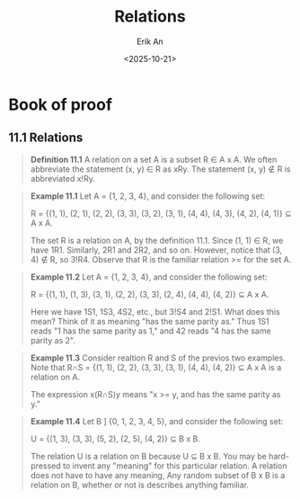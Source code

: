 #+title: Relations
#+author: Erik An
#+email: obluda2173@gmail.com
#+date: <2025-10-21>
#+lastmod: <2025-10-21 09:29>
#+options: num:t
#+startup: overview

* Book of proof
** 11.1 Relations
#+begin_quote
*Definition 11.1* A relation on a set A is a subset R ∈ A x A. We often abbreviate the statement (x, y) ∈ R as xRy. The statement (x, y) ∉ R is abbreviated x!Ry.
#+end_quote

#+begin_quote
*Example 11.1* Let A = {1, 2, 3, 4}, and consider the following set:

R = {(1, 1), (2, 1), (2, 2), (3, 3), (3, 2), (3, 1), (4, 4), (4, 3), (4, 2), (4, 1)} ⊆ A x A.

The set R is a relation on A, by the definition 11.1. Since (1, 1) ∈ R, we have 1R1. Similarly, 2R1 and 2R2, and so on. However, notice that (3, 4) ∉ R, so 3!R4. Observe that R is the familiar relation >= for the set A.
#+end_quote

#+begin_quote
*Example 11.2* Let A = {1, 2, 3, 4}, and consider the following set:

R = {(1, 1), (1, 3), (3, 1), (2, 2), (3, 3), (2, 4), (4, 4), (4, 2)} ⊆ A x A.

Here we have 1S1, 1S3, 4S2, etc., but 3!S4 and 2!S1. What does this mean? Think of it as meaning "has the same parity as." Thus 1S1 reads "1 has the same parity as 1," and 42 reads "4 has the same parity as 2".
#+end_quote

#+begin_quote
*Example 11.3* Consider realtion R and S of the previos two examples. Note that R∩S = {(1, 1), (2, 2), (3, 3), (3, 1), (4, 4), (4, 2)} ⊆ A x A is a relation on A.

The expression x(R∩S)y means "x >= y, and has the same parity as y."

#+end_quote

#+begin_quote
*Example 11.4* Let B ] {0, 1, 2, 3, 4, 5}, and consider the following set:

U = {(1, 3), (3, 3), (5, 2), (2, 5), (4, 2)} ⊆ B x B.

The relation U is a relation on B because U ⊆ B x B. You may be hard-pressed to invent any "meaning" for this particular relation. A relation does not have to have any meaning, Any random subset of B x B is a relation on B, whether or not is describes anything familiar.

#+end_quote

